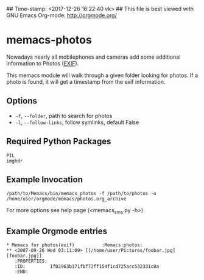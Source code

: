 ## Time-stamp: <2017-12-26 16:22:40 vk>
## This file is best viewed with GNU Emacs Org-mode: http://orgmode.org/

* memacs-photos

Nowadays nearly all mobilephones and cameras add some additional information to Photos ([[http://en.wikipedia.org/wiki/Exif][EXIF]]).

This memacs module will walk through a given folder looking for photos. If a photo is found,
it will get a timestamp from the  exif information.

** Options

- ~-f~, ~--folder~, path to search for photos
- ~-l~, ~--follow-links~, follow symlinks, default False

** Required Python Packages

: PIL
: imghdr

** Example Invocation

: /path/to/Memacs/bin/memacs_photos -f /path/to/photos -o /home/user/orgmode/memacs/photos.org_archive

For more options see help page (<memacs_sms.py -h>)

** Example Orgmode entries

: * Memacs for photos(exif)          :Memacs:photos:
: ** <2007-09-26 Wed 03:11:09> [[/home/user/Pictures/foobar.jpg][foobar.jpg]]
:    :PROPERTIES:
:    :ID:         1f02963b171fbf72ff154f1cd725acc532331c0a
:    :END:
